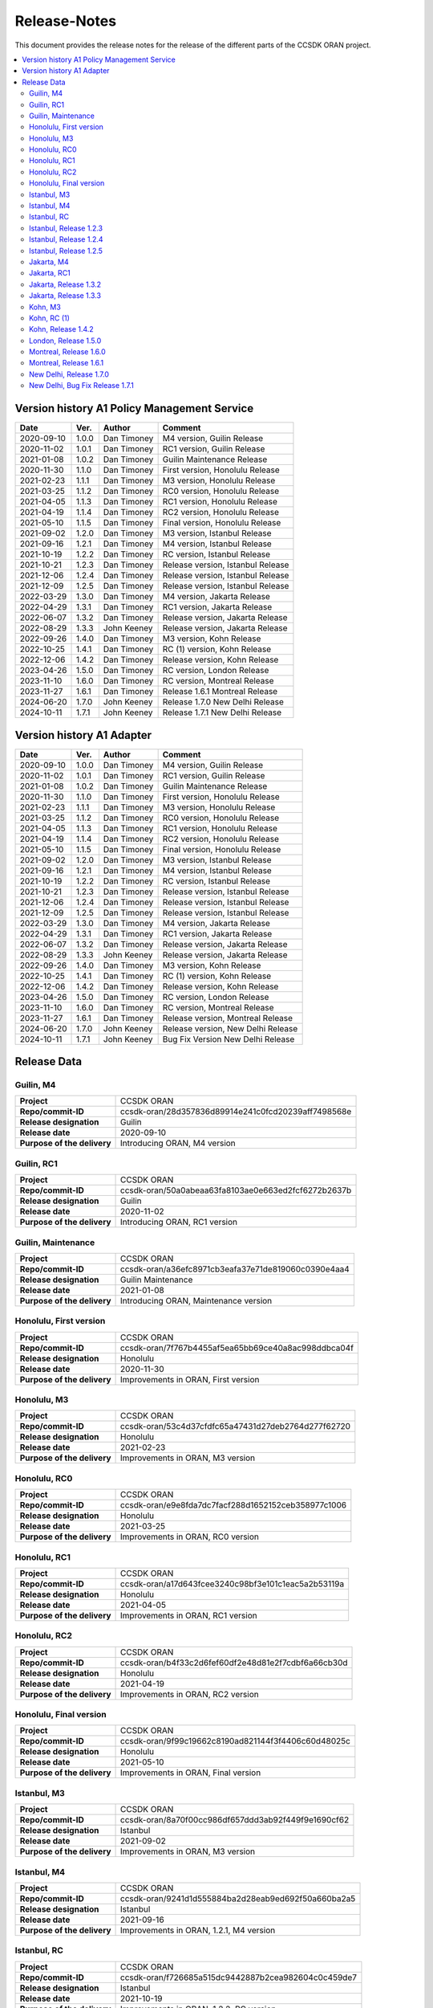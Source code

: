 .. This work is licensed under a Creative Commons Attribution
.. 4.0 International License.
.. http://creativecommons.org/licenses/by/4.0
.. Copyright (C) 2023 Nordix Foundation.
.. Copyright (C) 2024 OpenInfra Foundation Europe.

.. _release_notes:

=============
Release-Notes
=============

This document provides the release notes for the release of the different parts
of the CCSDK ORAN project.

.. contents::
   :depth: 3
   :local:

Version history A1 Policy Management Service
============================================

+------------+----------+-------------+-------------------+
| **Date**   | **Ver.** | **Author**  | **Comment**       |
|            |          |             |                   |
+------------+----------+-------------+-------------------+
| 2020-09-10 | 1.0.0    | Dan Timoney | M4 version,       |
|            |          |             | Guilin Release    |
+------------+----------+-------------+-------------------+
| 2020-11-02 | 1.0.1    | Dan Timoney | RC1 version,      |
|            |          |             | Guilin Release    |
+------------+----------+-------------+-------------------+
| 2021-01-08 | 1.0.2    | Dan Timoney | Guilin Maintenance|
|            |          |             | Release           |
+------------+----------+-------------+-------------------+
| 2020-11-30 | 1.1.0    | Dan Timoney | First version,    |
|            |          |             | Honolulu Release  |
+------------+----------+-------------+-------------------+
| 2021-02-23 | 1.1.1    | Dan Timoney | M3 version,       |
|            |          |             | Honolulu Release  |
+------------+----------+-------------+-------------------+
| 2021-03-25 | 1.1.2    | Dan Timoney | RC0 version,      |
|            |          |             | Honolulu Release  |
+------------+----------+-------------+-------------------+
| 2021-04-05 | 1.1.3    | Dan Timoney | RC1 version,      |
|            |          |             | Honolulu Release  |
+------------+----------+-------------+-------------------+
| 2021-04-19 | 1.1.4    | Dan Timoney | RC2 version,      |
|            |          |             | Honolulu Release  |
+------------+----------+-------------+-------------------+
| 2021-05-10 | 1.1.5    | Dan Timoney | Final version,    |
|            |          |             | Honolulu Release  |
+------------+----------+-------------+-------------------+
| 2021-09-02 | 1.2.0    | Dan Timoney | M3 version,       |
|            |          |             | Istanbul Release  |
+------------+----------+-------------+-------------------+
| 2021-09-16 | 1.2.1    | Dan Timoney | M4 version,       |
|            |          |             | Istanbul Release  |
+------------+----------+-------------+-------------------+
| 2021-10-19 | 1.2.2    | Dan Timoney | RC  version,      |
|            |          |             | Istanbul Release  |
+------------+----------+-------------+-------------------+
| 2021-10-21 | 1.2.3    | Dan Timoney | Release version,  |
|            |          |             | Istanbul Release  |
+------------+----------+-------------+-------------------+
| 2021-12-06 | 1.2.4    | Dan Timoney | Release version,  |
|            |          |             | Istanbul Release  |
+------------+----------+-------------+-------------------+
| 2021-12-09 | 1.2.5    | Dan Timoney | Release version,  |
|            |          |             | Istanbul Release  |
+------------+----------+-------------+-------------------+
| 2022-03-29 | 1.3.0    | Dan Timoney | M4 version,       |
|            |          |             | Jakarta Release   |
+------------+----------+-------------+-------------------+
| 2022-04-29 | 1.3.1    | Dan Timoney | RC1 version,      |
|            |          |             | Jakarta Release   |
+------------+----------+-------------+-------------------+
| 2022-06-07 | 1.3.2    | Dan Timoney | Release version,  |
|            |          |             | Jakarta Release   |
+------------+----------+-------------+-------------------+
| 2022-08-29 | 1.3.3    | John Keeney | Release version,  |
|            |          |             | Jakarta Release   |
+------------+----------+-------------+-------------------+
| 2022-09-26 | 1.4.0    | Dan Timoney | M3 version,       |
|            |          |             | Kohn Release      |
+------------+----------+-------------+-------------------+
| 2022-10-25 | 1.4.1    | Dan Timoney | RC (1) version,   |
|            |          |             | Kohn Release      |
+------------+----------+-------------+-------------------+
| 2022-12-06 | 1.4.2    | Dan Timoney | Release version,  |
|            |          |             | Kohn Release      |
+------------+----------+-------------+-------------------+
| 2023-04-26 | 1.5.0    | Dan Timoney | RC version,       |
|            |          |             | London Release    |
+------------+----------+-------------+-------------------+
| 2023-11-10 | 1.6.0    | Dan Timoney | RC version,       |
|            |          |             | Montreal Release  |
+------------+----------+-------------+-------------------+
| 2023-11-27 | 1.6.1    | Dan Timoney | Release 1.6.1     |
|            |          |             | Montreal Release  |
+------------+----------+-------------+-------------------+
| 2024-06-20 | 1.7.0    | John Keeney | Release 1.7.0     |
|            |          |             | New Delhi Release |
+------------+----------+-------------+-------------------+
| 2024-10-11 | 1.7.1    | John Keeney | Release 1.7.1     |
|            |          |             | New Delhi Release |
+------------+----------+-------------+-------------------+

Version history A1 Adapter
==========================

+------------+----------+-------------+-------------------+
| **Date**   | **Ver.** | **Author**  | **Comment**       |
|            |          |             |                   |
+------------+----------+-------------+-------------------+
| 2020-09-10 | 1.0.0    | Dan Timoney | M4 version,       |
|            |          |             | Guilin Release    |
+------------+----------+-------------+-------------------+
| 2020-11-02 | 1.0.1    | Dan Timoney | RC1 version,      |
|            |          |             | Guilin Release    |
+------------+----------+-------------+-------------------+
| 2021-01-08 | 1.0.2    | Dan Timoney | Guilin Maintenance|
|            |          |             | Release           |
+------------+----------+-------------+-------------------+
| 2020-11-30 | 1.1.0    | Dan Timoney | First version,    |
|            |          |             | Honolulu Release  |
+------------+----------+-------------+-------------------+
| 2021-02-23 | 1.1.1    | Dan Timoney | M3 version,       |
|            |          |             | Honolulu Release  |
+------------+----------+-------------+-------------------+
| 2021-03-25 | 1.1.2    | Dan Timoney | RC0 version,      |
|            |          |             | Honolulu Release  |
+------------+----------+-------------+-------------------+
| 2021-04-05 | 1.1.3    | Dan Timoney | RC1 version,      |
|            |          |             | Honolulu Release  |
+------------+----------+-------------+-------------------+
| 2021-04-19 | 1.1.4    | Dan Timoney | RC2 version,      |
|            |          |             | Honolulu Release  |
+------------+----------+-------------+-------------------+
| 2021-05-10 | 1.1.5    | Dan Timoney | Final version,    |
|            |          |             | Honolulu Release  |
+------------+----------+-------------+-------------------+
| 2021-09-02 | 1.2.0    | Dan Timoney | M3 version,       |
|            |          |             | Istanbul Release  |
+------------+----------+-------------+-------------------+
| 2021-09-16 | 1.2.1    | Dan Timoney | M4 version,       |
|            |          |             | Istanbul Release  |
+------------+----------+-------------+-------------------+
| 2021-10-19 | 1.2.2    | Dan Timoney | RC  version,      |
|            |          |             | Istanbul Release  |
+------------+----------+-------------+-------------------+
| 2021-10-21 | 1.2.3    | Dan Timoney | Release version,  |
|            |          |             | Istanbul Release  |
+------------+----------+-------------+-------------------+
| 2021-12-06 | 1.2.4    | Dan Timoney | Release version,  |
|            |          |             | Istanbul Release  |
+------------+----------+-------------+-------------------+
| 2021-12-09 | 1.2.5    | Dan Timoney | Release version,  |
|            |          |             | Istanbul Release  |
+------------+----------+-------------+-------------------+
| 2022-03-29 | 1.3.0    | Dan Timoney | M4 version,       |
|            |          |             | Jakarta Release   |
+------------+----------+-------------+-------------------+
| 2022-04-29 | 1.3.1    | Dan Timoney | RC1 version,      |
|            |          |             | Jakarta Release   |
+------------+----------+-------------+-------------------+
| 2022-06-07 | 1.3.2    | Dan Timoney | Release version,  |
|            |          |             | Jakarta Release   |
+------------+----------+-------------+-------------------+
| 2022-08-29 | 1.3.3    | John Keeney | Release version,  |
|            |          |             | Jakarta Release   |
+------------+----------+-------------+-------------------+
| 2022-09-26 | 1.4.0    | Dan Timoney | M3 version,       |
|            |          |             | Kohn Release      |
+------------+----------+-------------+-------------------+
| 2022-10-25 | 1.4.1    | Dan Timoney | RC (1) version,   |
|            |          |             | Kohn Release      |
+------------+----------+-------------+-------------------+
| 2022-12-06 | 1.4.2    | Dan Timoney | Release version,  |
|            |          |             | Kohn Release      |
+------------+----------+-------------+-------------------+
| 2023-04-26 | 1.5.0    | Dan Timoney | RC version,       |
|            |          |             | London Release    |
+------------+----------+-------------+-------------------+
| 2023-11-10 | 1.6.0    | Dan Timoney | RC version,       |
|            |          |             | Montreal Release  |
+------------+----------+-------------+-------------------+
| 2023-11-27 | 1.6.1    | Dan Timoney | Release version,  |
|            |          |             | Montreal Release  |
+------------+----------+-------------+-------------------+
| 2024-06-20 | 1.7.0    | John Keeney | Release version,  |
|            |          |             | New Delhi Release |
+------------+----------+-------------+-------------------+
| 2024-10-11 | 1.7.1    | John Keeney | Bug Fix Version   |
|            |          |             | New Delhi Release |
+------------+----------+-------------+-------------------+

Release Data
============

Guilin, M4
----------
+-----------------------------+-----------------------------------------------------+
| **Project**                 | CCSDK ORAN                                          |
|                             |                                                     |
+-----------------------------+-----------------------------------------------------+
| **Repo/commit-ID**          | ccsdk-oran/28d357836d89914e241c0fcd20239aff7498568e |
|                             |                                                     |
+-----------------------------+-----------------------------------------------------+
| **Release designation**     | Guilin                                              |
|                             |                                                     |
+-----------------------------+-----------------------------------------------------+
| **Release date**            | 2020-09-10                                          |
|                             |                                                     |
+-----------------------------+-----------------------------------------------------+
| **Purpose of the delivery** | Introducing ORAN, M4 version                        |
|                             |                                                     |
+-----------------------------+-----------------------------------------------------+

Guilin, RC1
-----------
+-----------------------------+-----------------------------------------------------+
| **Project**                 | CCSDK ORAN                                          |
|                             |                                                     |
+-----------------------------+-----------------------------------------------------+
| **Repo/commit-ID**          | ccsdk-oran/50a0abeaa63fa8103ae0e663ed2fcf6272b2637b |
|                             |                                                     |
+-----------------------------+-----------------------------------------------------+
| **Release designation**     | Guilin                                              |
|                             |                                                     |
+-----------------------------+-----------------------------------------------------+
| **Release date**            | 2020-11-02                                          |
|                             |                                                     |
+-----------------------------+-----------------------------------------------------+
| **Purpose of the delivery** | Introducing ORAN, RC1 version                       |
|                             |                                                     |
+-----------------------------+-----------------------------------------------------+

Guilin, Maintenance
-------------------
+-----------------------------+-----------------------------------------------------+
| **Project**                 | CCSDK ORAN                                          |
|                             |                                                     |
+-----------------------------+-----------------------------------------------------+
| **Repo/commit-ID**          | ccsdk-oran/a36efc8971cb3eafa37e71de819060c0390e4aa4 |
|                             |                                                     |
+-----------------------------+-----------------------------------------------------+
| **Release designation**     | Guilin Maintenance                                  |
|                             |                                                     |
+-----------------------------+-----------------------------------------------------+
| **Release date**            | 2021-01-08                                          |
|                             |                                                     |
+-----------------------------+-----------------------------------------------------+
| **Purpose of the delivery** | Introducing ORAN, Maintenance version               |
|                             |                                                     |
+-----------------------------+-----------------------------------------------------+

Honolulu, First version
-----------------------
+-----------------------------+-----------------------------------------------------+
| **Project**                 | CCSDK ORAN                                          |
|                             |                                                     |
+-----------------------------+-----------------------------------------------------+
| **Repo/commit-ID**          | ccsdk-oran/7f767b4455af5ea65bb69ce40a8ac998ddbca04f |
|                             |                                                     |
+-----------------------------+-----------------------------------------------------+
| **Release designation**     | Honolulu                                            |
|                             |                                                     |
+-----------------------------+-----------------------------------------------------+
| **Release date**            | 2020-11-30                                          |
|                             |                                                     |
+-----------------------------+-----------------------------------------------------+
| **Purpose of the delivery** | Improvements in ORAN, First version                 |
|                             |                                                     |
+-----------------------------+-----------------------------------------------------+

Honolulu, M3
------------
+-----------------------------+-----------------------------------------------------+
| **Project**                 | CCSDK ORAN                                          |
|                             |                                                     |
+-----------------------------+-----------------------------------------------------+
| **Repo/commit-ID**          | ccsdk-oran/53c4d37cfdfc65a47431d27deb2764d277f62720 |
|                             |                                                     |
+-----------------------------+-----------------------------------------------------+
| **Release designation**     | Honolulu                                            |
|                             |                                                     |
+-----------------------------+-----------------------------------------------------+
| **Release date**            | 2021-02-23                                          |
|                             |                                                     |
+-----------------------------+-----------------------------------------------------+
| **Purpose of the delivery** | Improvements in ORAN, M3 version                    |
|                             |                                                     |
+-----------------------------+-----------------------------------------------------+

Honolulu, RC0
-------------
+-----------------------------+-----------------------------------------------------+
| **Project**                 | CCSDK ORAN                                          |
|                             |                                                     |
+-----------------------------+-----------------------------------------------------+
| **Repo/commit-ID**          | ccsdk-oran/e9e8fda7dc7facf288d1652152ceb358977c1006 |
|                             |                                                     |
+-----------------------------+-----------------------------------------------------+
| **Release designation**     | Honolulu                                            |
|                             |                                                     |
+-----------------------------+-----------------------------------------------------+
| **Release date**            | 2021-03-25                                          |
|                             |                                                     |
+-----------------------------+-----------------------------------------------------+
| **Purpose of the delivery** | Improvements in ORAN, RC0 version                   |
|                             |                                                     |
+-----------------------------+-----------------------------------------------------+

Honolulu, RC1
-------------
+-----------------------------+-----------------------------------------------------+
| **Project**                 | CCSDK ORAN                                          |
|                             |                                                     |
+-----------------------------+-----------------------------------------------------+
| **Repo/commit-ID**          | ccsdk-oran/a17d643fcee3240c98bf3e101c1eac5a2b53119a |
|                             |                                                     |
+-----------------------------+-----------------------------------------------------+
| **Release designation**     | Honolulu                                            |
|                             |                                                     |
+-----------------------------+-----------------------------------------------------+
| **Release date**            | 2021-04-05                                          |
|                             |                                                     |
+-----------------------------+-----------------------------------------------------+
| **Purpose of the delivery** | Improvements in ORAN, RC1 version                   |
|                             |                                                     |
+-----------------------------+-----------------------------------------------------+

Honolulu, RC2
-------------
+-----------------------------+-----------------------------------------------------+
| **Project**                 | CCSDK ORAN                                          |
|                             |                                                     |
+-----------------------------+-----------------------------------------------------+
| **Repo/commit-ID**          | ccsdk-oran/b4f33c2d6fef60df2e48d81e2f7cdbf6a66cb30d |
|                             |                                                     |
+-----------------------------+-----------------------------------------------------+
| **Release designation**     | Honolulu                                            |
|                             |                                                     |
+-----------------------------+-----------------------------------------------------+
| **Release date**            | 2021-04-19                                          |
|                             |                                                     |
+-----------------------------+-----------------------------------------------------+
| **Purpose of the delivery** | Improvements in ORAN, RC2 version                   |
|                             |                                                     |
+-----------------------------+-----------------------------------------------------+

Honolulu, Final version
-----------------------
+-----------------------------+-----------------------------------------------------+
| **Project**                 | CCSDK ORAN                                          |
|                             |                                                     |
+-----------------------------+-----------------------------------------------------+
| **Repo/commit-ID**          | ccsdk-oran/9f99c19662c8190ad821144f3f4406c60d48025c |
|                             |                                                     |
+-----------------------------+-----------------------------------------------------+
| **Release designation**     | Honolulu                                            |
|                             |                                                     |
+-----------------------------+-----------------------------------------------------+
| **Release date**            | 2021-05-10                                          |
|                             |                                                     |
+-----------------------------+-----------------------------------------------------+
| **Purpose of the delivery** | Improvements in ORAN, Final version                 |
|                             |                                                     |
+-----------------------------+-----------------------------------------------------+

Istanbul, M3
------------
+-----------------------------+-----------------------------------------------------+
| **Project**                 | CCSDK ORAN                                          |
|                             |                                                     |
+-----------------------------+-----------------------------------------------------+
| **Repo/commit-ID**          | ccsdk-oran/8a70f00cc986df657ddd3ab92f449f9e1690cf62 |
|                             |                                                     |
+-----------------------------+-----------------------------------------------------+
| **Release designation**     | Istanbul                                            |
|                             |                                                     |
+-----------------------------+-----------------------------------------------------+
| **Release date**            | 2021-09-02                                          |
|                             |                                                     |
+-----------------------------+-----------------------------------------------------+
| **Purpose of the delivery** | Improvements in ORAN, M3 version                    |
|                             |                                                     |
+-----------------------------+-----------------------------------------------------+

Istanbul, M4
------------
+-----------------------------+-----------------------------------------------------+
| **Project**                 | CCSDK ORAN                                          |
|                             |                                                     |
+-----------------------------+-----------------------------------------------------+
| **Repo/commit-ID**          | ccsdk-oran/9241d1d555884ba2d28eab9ed692f50a660ba2a5 |
|                             |                                                     |
+-----------------------------+-----------------------------------------------------+
| **Release designation**     | Istanbul                                            |
|                             |                                                     |
+-----------------------------+-----------------------------------------------------+
| **Release date**            | 2021-09-16                                          |
|                             |                                                     |
+-----------------------------+-----------------------------------------------------+
| **Purpose of the delivery** | Improvements in ORAN, 1.2.1, M4 version             |
|                             |                                                     |
+-----------------------------+-----------------------------------------------------+

Istanbul, RC
------------
+-----------------------------+-----------------------------------------------------+
| **Project**                 | CCSDK ORAN                                          |
|                             |                                                     |
+-----------------------------+-----------------------------------------------------+
| **Repo/commit-ID**          | ccsdk-oran/f726685a515dc9442887b2cea982604c0c459de7 |
|                             |                                                     |
+-----------------------------+-----------------------------------------------------+
| **Release designation**     | Istanbul                                            |
|                             |                                                     |
+-----------------------------+-----------------------------------------------------+
| **Release date**            | 2021-10-19                                          |
|                             |                                                     |
+-----------------------------+-----------------------------------------------------+
| **Purpose of the delivery** | Improvements in ORAN, 1.2.2, RC version             |
|                             |                                                     |
+-----------------------------+-----------------------------------------------------+

Istanbul, Release 1.2.3
-----------------------
+-----------------------------+-----------------------------------------------------+
| **Project**                 | CCSDK ORAN                                          |
|                             |                                                     |
+-----------------------------+-----------------------------------------------------+
| **Repo/commit-ID**          | ccsdk-oran/ddc61485ae3c9c856c1f7989515d60a800aba6b9 |
|                             |                                                     |
+-----------------------------+-----------------------------------------------------+
| **Release designation**     | Istanbul                                            |
|                             |                                                     |
+-----------------------------+-----------------------------------------------------+
| **Release date**            | 2021-10-21                                          |
|                             |                                                     |
+-----------------------------+-----------------------------------------------------+
| **Purpose of the delivery** | Improvements in ORAN, 1.2.3, Release                |
|                             |                                                     |
+-----------------------------+-----------------------------------------------------+

Istanbul, Release 1.2.4
-----------------------
+-----------------------------+-----------------------------------------------------+
| **Project**                 | CCSDK ORAN                                          |
|                             |                                                     |
+-----------------------------+-----------------------------------------------------+
| **Repo/commit-ID**          | ccsdk-oran/72d8a8abbe096a3e21c920abdc8034437d4b6f7f |
|                             |                                                     |
+-----------------------------+-----------------------------------------------------+
| **Release designation**     | Istanbul                                            |
|                             |                                                     |
+-----------------------------+-----------------------------------------------------+
| **Release date**            | 2021-12-06                                          |
|                             |                                                     |
+-----------------------------+-----------------------------------------------------+
| **Purpose of the delivery** | Improvements in ORAN, 1.2.4, Release                |
|                             |                                                     |
+-----------------------------+-----------------------------------------------------+

Istanbul, Release 1.2.5
-----------------------
+-----------------------------+-----------------------------------------------------+
| **Project**                 | CCSDK ORAN                                          |
|                             |                                                     |
+-----------------------------+-----------------------------------------------------+
| **Repo/commit-ID**          | ccsdk-oran/b056353185760a887d4555c315e094436aaf0050 |
|                             |                                                     |
+-----------------------------+-----------------------------------------------------+
| **Release designation**     | Istanbul                                            |
|                             |                                                     |
+-----------------------------+-----------------------------------------------------+
| **Release date**            | 2021-12-09                                          |
|                             |                                                     |
+-----------------------------+-----------------------------------------------------+
| **Purpose of the delivery** | Improvements in ORAN, 1.2.5, Release                |
|                             |                                                     |
+-----------------------------+-----------------------------------------------------+

Jakarta, M4
------------
+-----------------------------+-----------------------------------------------------+
| **Project**                 | CCSDK ORAN                                          |
|                             |                                                     |
+-----------------------------+-----------------------------------------------------+
| **Repo/commit-ID**          | ccsdk-oran/75978a77bc2d332b23506bc3fc37cf34a809e277 |
|                             |                                                     |
+-----------------------------+-----------------------------------------------------+
| **Release designation**     | Jakarta                                             |
|                             |                                                     |
+-----------------------------+-----------------------------------------------------+
| **Release date**            | 2022-03-29                                          |
|                             |                                                     |
+-----------------------------+-----------------------------------------------------+
| **Purpose of the delivery** | Improvements, M4 1.3.0 version                      |
|                             |                                                     |
+-----------------------------+-----------------------------------------------------+

Jakarta, RC1
------------
+-----------------------------+-----------------------------------------------------+
| **Project**                 | CCSDK ORAN                                          |
|                             |                                                     |
+-----------------------------+-----------------------------------------------------+
| **Repo/commit-ID**          | ccsdk-oran/f061e6cce023d789f2de4035b85e210496216c61 |
|                             |                                                     |
+-----------------------------+-----------------------------------------------------+
| **Release designation**     | Jakarta                                             |
|                             |                                                     |
+-----------------------------+-----------------------------------------------------+
| **Release date**            | 2022-04-29                                          |
|                             |                                                     |
+-----------------------------+-----------------------------------------------------+
| **Purpose of the delivery** | Improvements, RC1 1.3.1 version                     |
|                             |                                                     |
+-----------------------------+-----------------------------------------------------+

Jakarta, Release 1.3.2
----------------------
+-----------------------------+-----------------------------------------------------+
| **Project**                 | CCSDK ORAN                                          |
|                             |                                                     |
+-----------------------------+-----------------------------------------------------+
| **Repo/commit-ID**          | ccsdk-oran/da4210def8b1eb998af881ff0cb275cc09449aac |
|                             |                                                     |
+-----------------------------+-----------------------------------------------------+
| **Release designation**     | Jakarta                                             |
|                             |                                                     |
+-----------------------------+-----------------------------------------------------+
| **Release date**            | 2022-06-07                                          |
|                             |                                                     |
+-----------------------------+-----------------------------------------------------+
| **Purpose of the delivery** | Improvements, Release 1.3.2 version                 |
|                             |                                                     |
+-----------------------------+-----------------------------------------------------+

Jakarta, Release 1.3.3
----------------------
+-----------------------------+-----------------------------------------------------+
| **Project**                 | CCSDK ORAN                                          |
|                             |                                                     |
+-----------------------------+-----------------------------------------------------+
| **Repo/commit-ID**          | ccsdk-oran/97ace6245fb8b7238d2f7f871797ba03df2d435f |
|                             |                                                     |
+-----------------------------+-----------------------------------------------------+
| **Release designation**     | Jakarta                                             |
|                             |                                                     |
+-----------------------------+-----------------------------------------------------+
| **Release date**            | 2022-08-29                                          |
|                             |                                                     |
+-----------------------------+-----------------------------------------------------+
| **Purpose of the delivery** | Improvements, Release 1.3.3 version                 |
|                             |                                                     |
+-----------------------------+-----------------------------------------------------+

Kohn, M3
--------
+-----------------------------+-----------------------------------------------------+
| **Project**                 | CCSDK ORAN                                          |
|                             |                                                     |
+-----------------------------+-----------------------------------------------------+
| **Repo/commit-ID**          | ccsdk-oran/4e7d4dea70232b2e03a1f8e72d700698acf2bb47 |
|                             |                                                     |
+-----------------------------+-----------------------------------------------------+
| **Release designation**     | Kohn                                                |
|                             |                                                     |
+-----------------------------+-----------------------------------------------------+
| **Release date**            | 2022-09-26                                          |
|                             |                                                     |
+-----------------------------+-----------------------------------------------------+
| **Purpose of the delivery** | Improvements, Kohn M3  1.4.0 version                |
|                             |                                                     |
+-----------------------------+-----------------------------------------------------+

Kohn, RC (1)
------------
+-----------------------------+-----------------------------------------------------+
| **Project**                 | CCSDK ORAN                                          |
|                             |                                                     |
+-----------------------------+-----------------------------------------------------+
| **Repo/commit-ID**          | ccsdk-oran/f2e9dce279d7db91645da4c5a19c81904d8cbb9a |
|                             |                                                     |
+-----------------------------+-----------------------------------------------------+
| **Release designation**     | Kohn                                                |
|                             |                                                     |
+-----------------------------+-----------------------------------------------------+
| **Release date**            | 2022-10-25                                          |
|                             |                                                     |
+-----------------------------+-----------------------------------------------------+
| **Purpose of the delivery** | Improvements, Kohn RC  1.4.1 version                |
|                             |                                                     |
+-----------------------------+-----------------------------------------------------+

Kohn, Release 1.4.2
-------------------
+-----------------------------+-----------------------------------------------------+
| **Project**                 | CCSDK ORAN                                          |
|                             |                                                     |
+-----------------------------+-----------------------------------------------------+
| **Repo/commit-ID**          | ccsdk-oran/e774b9608cb82c6ad7a89542a559915468c58158 |
|                             |                                                     |
+-----------------------------+-----------------------------------------------------+
| **Release designation**     | Kohn                                                |
|                             |                                                     |
+-----------------------------+-----------------------------------------------------+
| **Release date**            | 2022-12-06                                          |
|                             |                                                     |
+-----------------------------+-----------------------------------------------------+
| **Purpose of the delivery** | Improvements, Kohn Release, 1.4.2 version           |
|                             |                                                     |
+-----------------------------+-----------------------------------------------------+

London, Release 1.5.0
---------------------
+-----------------------------+-----------------------------------------------------+
| **Project**                 | CCSDK ORAN                                          |
|                             |                                                     |
+-----------------------------+-----------------------------------------------------+
| **Repo/commit-ID**          | ccsdk-oran/6ef6b6ffec7ad343a73a355b5563913200dbf52f |
|                             |                                                     |
+-----------------------------+-----------------------------------------------------+
| **Release designation**     | London                                              |
|                             |                                                     |
+-----------------------------+-----------------------------------------------------+
| **Release date**            | 2023-04-26                                          |
|                             |                                                     |
+-----------------------------+-----------------------------------------------------+
| **Purpose of the delivery** | Improvements, London Release, 1.5.0 version         |
|                             |                                                     |
+-----------------------------+-----------------------------------------------------+


Montreal, Release 1.6.0
-----------------------
+-----------------------------+-----------------------------------------------------+
| **Project**                 | CCSDK ORAN                                          |
|                             |                                                     |
+-----------------------------+-----------------------------------------------------+
| **Repo/commit-ID**          | ccsdk-oran/376ac6d1d25fa69016a92ddf47794ad3e3691a8b |
|                             |                                                     |
+-----------------------------+-----------------------------------------------------+
| **Release designation**     | Montreal, RC                                        |
|                             |                                                     |
+-----------------------------+-----------------------------------------------------+
| **Release date**            | 2023-11-10                                          |
|                             |                                                     |
+-----------------------------+-----------------------------------------------------+
| **Purpose of the delivery** | Improvements, Montreal RC, 1.6.0 version            |
|                             |                                                     |
+-----------------------------+-----------------------------------------------------+


Montreal, Release 1.6.1
-----------------------
+-----------------------------+-----------------------------------------------------+
| **Project**                 | CCSDK ORAN                                          |
|                             |                                                     |
+-----------------------------+-----------------------------------------------------+
| **Repo/commit-ID**          | ccsdk-oran/80e8366498e34302afe7e85db6d345e148571712 |
|                             |                                                     |
+-----------------------------+-----------------------------------------------------+
| **Release designation**     | Montreal, RC                                        |
|                             |                                                     |
+-----------------------------+-----------------------------------------------------+
| **Release date**            | 2023-11-27                                          |
|                             |                                                     |
+-----------------------------+-----------------------------------------------------+
| **Purpose of the delivery** | Improvements, Montreal Release, 1.6.1 version       |
|                             |                                                     |
+-----------------------------+-----------------------------------------------------+


New Delhi, Release 1.7.0
------------------------
+-----------------------------+-----------------------------------------------------+
| **Project**                 | CCSDK ORAN                                          |
|                             |                                                     |
+-----------------------------+-----------------------------------------------------+
| **Repo/commit-ID**          | ccsdk-oran/ad800650d7958985a34ac30d77407a9ce7c2de1a |
|                             |                                                     |
+-----------------------------+-----------------------------------------------------+
| **Release designation**     | New Delhi                                           |
|                             |                                                     |
+-----------------------------+-----------------------------------------------------+
| **Release date**            | 2024-06-25                                          |
|                             |                                                     |
+-----------------------------+-----------------------------------------------------+
| **Purpose of the delivery** | Improvements, New Delhi Release, 1.7.0 version      |
|                             |                                                     |
+-----------------------------+-----------------------------------------------------+

New Delhi, Bug Fix Release 1.7.1
--------------------------------
+-----------------------------+-----------------------------------------------------+
| **Project**                 | CCSDK ORAN                                          |
|                             |                                                     |
+-----------------------------+-----------------------------------------------------+
| **Repo/commit-ID**          | ccsdk-oran/fed39cf25ad8ed8bb7a924c8df0902ca123b5373 |
|                             |                                                     |
+-----------------------------+-----------------------------------------------------+
| **Release designation**     | New Delhi                                           |
|                             |                                                     |
+-----------------------------+-----------------------------------------------------+
| **Release date**            | 2024-10-11                                          |
|                             |                                                     |
+-----------------------------+-----------------------------------------------------+
| **Purpose of the delivery** | New Delhi - Bug Fix Release, 1.7.1 version          |
|                             | Improvements & Bug fixes, picked from master/OSLO   |
|                             |                                                     |
+-----------------------------+-----------------------------------------------------+
